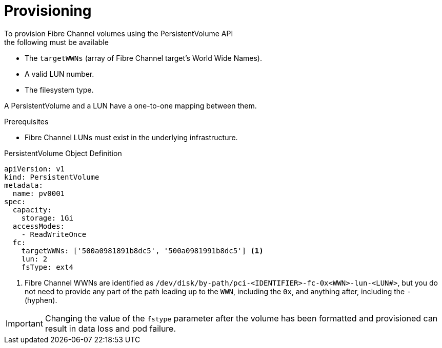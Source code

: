 // Module included in the following assemblies:
//
// * storage/persistent-storage/persistent-storage-fibre.adoc

[id="provisioning-fibre_{context}"]
= Provisioning
To provision Fibre Channel volumes using the PersistentVolume API
the following must be available:

* The `targetWWNs` (array of Fibre Channel target's World Wide
Names).
* A valid LUN number.
* The filesystem type.

A PersistentVolume and a LUN have a one-to-one mapping between them.

.Prerequisites

* Fibre Channel LUNs must exist in the underlying infrastructure.

.PersistentVolume Object Definition

[source,yaml]
----
apiVersion: v1
kind: PersistentVolume
metadata:
  name: pv0001
spec:
  capacity:
    storage: 1Gi
  accessModes:
    - ReadWriteOnce
  fc:
    targetWWNs: ['500a0981891b8dc5', '500a0981991b8dc5'] <1>
    lun: 2
    fsType: ext4
----
<1> Fibre Channel WWNs are identified as
`/dev/disk/by-path/pci-<IDENTIFIER>-fc-0x<WWN>-lun-<LUN#>`,
but you do not need to provide any part of the path leading up to the `WWN`,
including the `0x`, and anything after, including the `-` (hyphen).

[IMPORTANT]
====
Changing the value of the `fstype` parameter after the volume has been
formatted and provisioned can result in data loss and pod failure.
====
